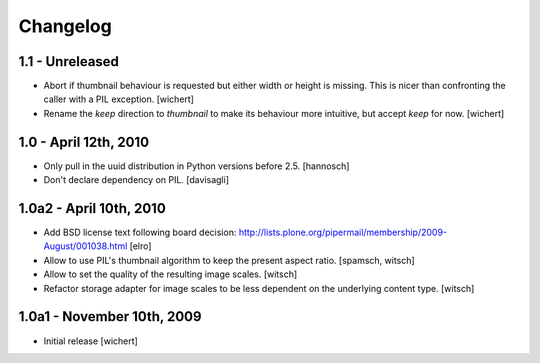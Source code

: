 Changelog
=========

1.1 - Unreleased
----------------

* Abort if thumbnail behaviour is requested but either width or height is
  missing. This is nicer than confronting the caller with a PIL exception.
  [wichert]

* Rename the `keep` direction to `thumbnail` to make its behaviour more
  intuitive, but accept `keep` for now.
  [wichert]


1.0 - April 12th, 2010
----------------------

* Only pull in the uuid distribution in Python versions before 2.5.
  [hannosch]

* Don't declare dependency on PIL.
  [davisagli]

1.0a2 - April 10th, 2010
------------------------

* Add BSD license text following board decision:
  http://lists.plone.org/pipermail/membership/2009-August/001038.html
  [elro]

* Allow to use PIL's thumbnail algorithm to keep the present aspect ratio.
  [spamsch, witsch]

* Allow to set the quality of the resulting image scales.
  [witsch]

* Refactor storage adapter for image scales to be less dependent on the
  underlying content type.
  [witsch]

1.0a1 - November 10th, 2009
---------------------------

* Initial release
  [wichert]
